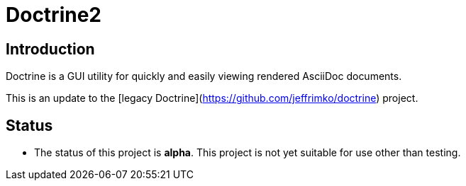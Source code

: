 = Doctrine2

== Introduction
Doctrine is a GUI utility for quickly and easily viewing rendered AsciiDoc documents.

This is an update to the [legacy Doctrine](https://github.com/jeffrimko/doctrine) project.

== Status
  - The status of this project is **alpha**. This project is not yet suitable for use other than testing.
